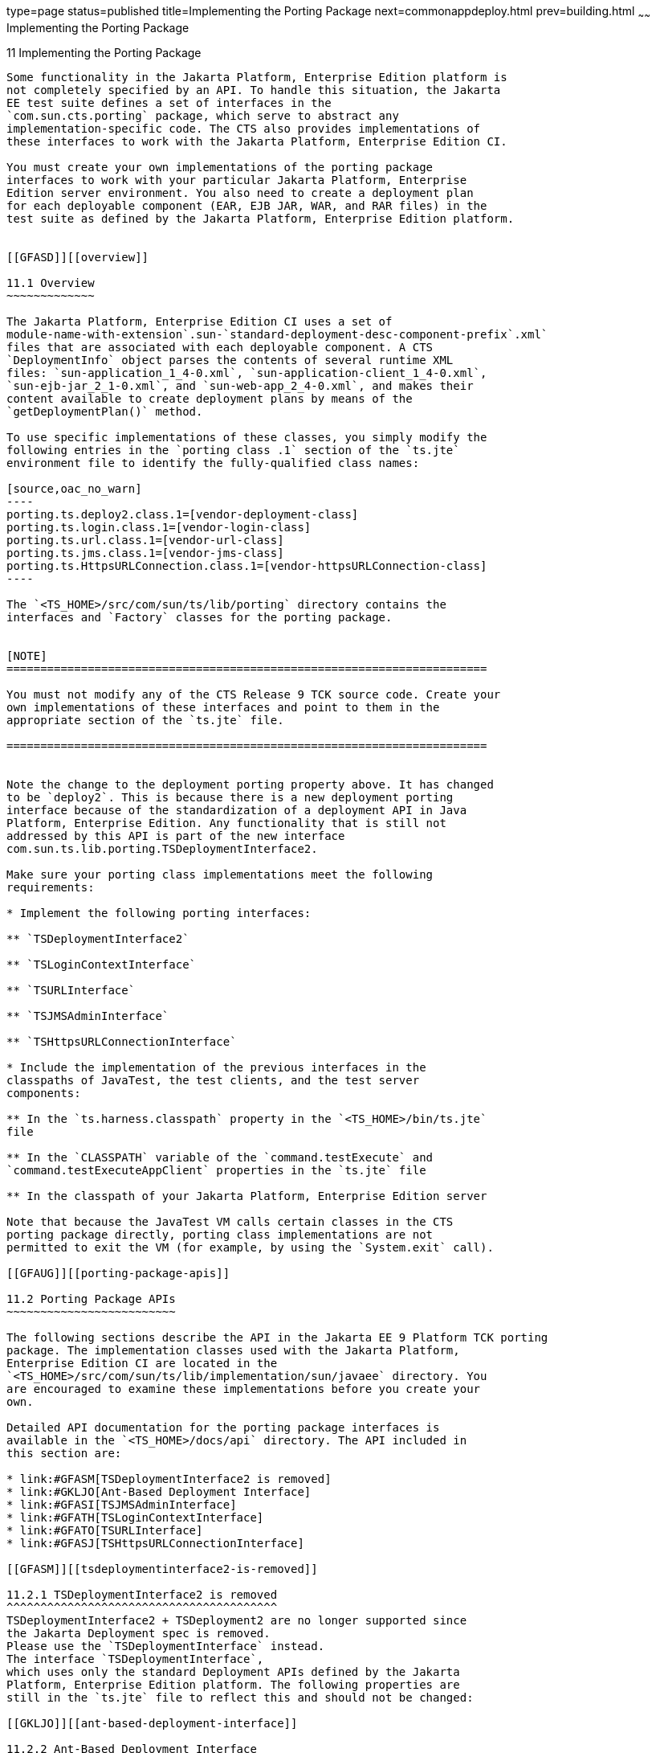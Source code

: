 type=page
status=published
title=Implementing the Porting Package
next=commonappdeploy.html
prev=building.html
~~~~~~
Implementing the Porting Package
================================

[[GFATG]][[implementing-the-porting-package]]

11 Implementing the Porting Package
-----------------------------------

Some functionality in the Jakarta Platform, Enterprise Edition platform is
not completely specified by an API. To handle this situation, the Jakarta
EE test suite defines a set of interfaces in the
`com.sun.cts.porting` package, which serve to abstract any
implementation-specific code. The CTS also provides implementations of
these interfaces to work with the Jakarta Platform, Enterprise Edition CI.

You must create your own implementations of the porting package
interfaces to work with your particular Jakarta Platform, Enterprise
Edition server environment. You also need to create a deployment plan
for each deployable component (EAR, EJB JAR, WAR, and RAR files) in the
test suite as defined by the Jakarta Platform, Enterprise Edition platform. 


[[GFASD]][[overview]]

11.1 Overview
~~~~~~~~~~~~~

The Jakarta Platform, Enterprise Edition CI uses a set of
module-name-with-extension`.sun-`standard-deployment-desc-component-prefix`.xml`
files that are associated with each deployable component. A CTS
`DeploymentInfo` object parses the contents of several runtime XML
files: `sun-application_1_4-0.xml`, `sun-application-client_1_4-0.xml`,
`sun-ejb-jar_2_1-0.xml`, and `sun-web-app_2_4-0.xml`, and makes their
content available to create deployment plans by means of the
`getDeploymentPlan()` method.

To use specific implementations of these classes, you simply modify the
following entries in the `porting class .1` section of the `ts.jte`
environment file to identify the fully-qualified class names:

[source,oac_no_warn]
----
porting.ts.deploy2.class.1=[vendor-deployment-class]
porting.ts.login.class.1=[vendor-login-class]
porting.ts.url.class.1=[vendor-url-class]
porting.ts.jms.class.1=[vendor-jms-class]
porting.ts.HttpsURLConnection.class.1=[vendor-httpsURLConnection-class] 
----

The `<TS_HOME>/src/com/sun/ts/lib/porting` directory contains the
interfaces and `Factory` classes for the porting package.


[NOTE]
=======================================================================

You must not modify any of the CTS Release 9 TCK source code. Create your
own implementations of these interfaces and point to them in the
appropriate section of the `ts.jte` file.

=======================================================================


Note the change to the deployment porting property above. It has changed
to be `deploy2`. This is because there is a new deployment porting
interface because of the standardization of a deployment API in Java
Platform, Enterprise Edition. Any functionality that is still not
addressed by this API is part of the new interface
com.sun.ts.lib.porting.TSDeploymentInterface2.

Make sure your porting class implementations meet the following
requirements:

* Implement the following porting interfaces:

** `TSDeploymentInterface2`

** `TSLoginContextInterface`

** `TSURLInterface`

** `TSJMSAdminInterface`

** `TSHttpsURLConnectionInterface`

* Include the implementation of the previous interfaces in the
classpaths of JavaTest, the test clients, and the test server
components:

** In the `ts.harness.classpath` property in the `<TS_HOME>/bin/ts.jte`
file

** In the `CLASSPATH` variable of the `command.testExecute` and
`command.testExecuteAppClient` properties in the `ts.jte` file

** In the classpath of your Jakarta Platform, Enterprise Edition server

Note that because the JavaTest VM calls certain classes in the CTS
porting package directly, porting class implementations are not
permitted to exit the VM (for example, by using the `System.exit` call).

[[GFAUG]][[porting-package-apis]]

11.2 Porting Package APIs
~~~~~~~~~~~~~~~~~~~~~~~~~

The following sections describe the API in the Jakarta EE 9 Platform TCK porting
package. The implementation classes used with the Jakarta Platform,
Enterprise Edition CI are located in the
`<TS_HOME>/src/com/sun/ts/lib/implementation/sun/javaee` directory. You
are encouraged to examine these implementations before you create your
own.

Detailed API documentation for the porting package interfaces is
available in the `<TS_HOME>/docs/api` directory. The API included in
this section are:

* link:#GFASM[TSDeploymentInterface2 is removed]
* link:#GKLJO[Ant-Based Deployment Interface]
* link:#GFASI[TSJMSAdminInterface]
* link:#GFATH[TSLoginContextInterface]
* link:#GFATO[TSURLInterface]
* link:#GFASJ[TSHttpsURLConnectionInterface]

[[GFASM]][[tsdeploymentinterface2-is-removed]]

11.2.1 TSDeploymentInterface2 is removed
^^^^^^^^^^^^^^^^^^^^^^^^^^^^^^^^^^^^^^^^
TSDeploymentInterface2 + TSDeployment2 are no longer supported since 
the Jakarta Deployment spec is removed. 
Please use the `TSDeploymentInterface` instead. 
The interface `TSDeploymentInterface`,
which uses only the standard Deployment APIs defined by the Jakarta
Platform, Enterprise Edition platform. The following properties are
still in the `ts.jte` file to reflect this and should not be changed:

[[GKLJO]][[ant-based-deployment-interface]]

11.2.2 Ant-Based Deployment Interface
^^^^^^^^^^^^^^^^^^^^^^^^^^^^^^^^^^^^^

In addition to the Java-based deployment porting interfaces, Jakarta EE 9
CTS introduces an Ant-based porting interface as well. The Java-based
interface is still used for deployment/undeployment during test runs.
The Ant-based interface is used when you want to only deploy/undeploy
archives associated with a subdirectory of tests. The Ant-based
deployment interface is used by the following:

* The `build.special.webservices.clients` target in the
`${ts.home}/bin/build.xml` file +
This target deploys archives to your server implementation and then
builds the client classes that use those archives. You must run this
target before you run the tests under the
`${ts.home}/src/com/sun/ts/tests/webservices12/specialcases` directory.
* The `deploy` and `undeploy` targets in each test subdirectory under
the `${ts.home}/src/com/sun/ts/tests` directory +
To use these targets, which are useful for debugging, you must provide
an Ant-based deployment implementation.

[[GKLJF]][[creating-your-own-ant-based-deployment-implementation]]

11.2.2.1 Creating Your Own Ant-based Deployment Implementation
++++++++++++++++++++++++++++++++++++++++++++++++++++++++++++++

The Ant-based deployment implementation for the Jakarta EE 9 CI is under
`${ts.home}/bin/xml/impl/glassfish` directory. To create your own
implementation, create a `deploy.xml` file under the
`${ts.home}/bin/xml/impl/<vendor-name>` directory. Within the file,
create and implement the -deploy and -undeploy targets.

See `${ts.home}/bin/xml/impl/glassfish/deploy.xml` to see how these
targets are implemented for the Jakarta EE 9 CI .


[NOTE]
=======================================================================

There is also a Java-based implementation of TSDeploymentInterface
(`com.sun.ts.lib.implementation.sun.javaee.glassfish.AutoDeployment`).
This implementation, which leverages the Jakarta EE 9 CI implementation of
the Ant-based deployment interface, calls the Ant targets
programmatically.

=======================================================================


[[GFASI]][[tsjmsadmininterface]]

11.2.3 TSJMSAdminInterface
^^^^^^^^^^^^^^^^^^^^^^^^^^

Jakarta Messaging-administered objects are implementation-specific. For this reason,
the creation of connection factories and destination objects have been
set up as part of the porting package. Each Jakarta Platform, Enterprise
Edition implementation must provide an implementation of the
`TSJMSAdminInterface` to support their own connection factory,
topic/queue creation/deletion semantics.

The `TSJMSAdmin` class acts as a `Factory` object for creating concrete
implementations of `TSJMSAdminInterface`. The concrete implementations
are specified by the `porting.ts.jms.class.1` and
`porting.ts.jms.class.2` properties in the `ts.jte` file.

If you wish to create the Jakarta Messaging-administered objects prior to executing
any tests, you may use the default implementation of
`TSJMSAdminInterface`, `SunRIJMSAdmin.java`, which provides a null
implementation. In the case of the Jakarta Platform, Enterprise Edition CI Eclipse GlassFish 6.0,
the Jakarta Messaging administered objects are created during the execution of the
`config.vi` Ant target.

There are two types of Jakarta Messaging-administered objects:

. A `ConnectionFactory`, which a client uses to create a connection with
a JMS provider
. A `Destination`, which a client uses to specify the destination of
messages it sends and the source of messages it receives

[[GFATH]][[tslogincontextinterface]]

11.2.4 TSLoginContextInterface
^^^^^^^^^^^^^^^^^^^^^^^^^^^^^^

The `TSLoginContext` class acts as a `Factory` object for creating
concrete implementations of `TSLoginContextInterface`. The concrete
implementations are specified by the `porting.ts.login.class.1` property
in the `ts.jte` file. This class is used to enable a program to login as
a specific user, using the semantics of the Jakarta Platform, Enterprise
Edition CI. The certificate necessary for certificate-based login is
retrieved. The keystore file and keystore password from the properties
that are specified in the `ts.jte` file are used.

[[GFATO]][[tsurlinterface]]

11.2.5 TSURLInterface
^^^^^^^^^^^^^^^^^^^^^

The `TSURL` class acts as a `Factory` object for creating concrete
implementations of `TSURLInterface`. The concrete implementations are
specified by the `porting.ts.url.class.1` property in the `ts.jte` file.
Each Jakarta Platform, Enterprise Edition implementation must provide an
implementation of the `TSURLInterface` to support obtaining URL strings
that are used to access a selected Web component. This implementation
can be replaced if a Jakarta Platform, Enterprise Edition server
implementation requires URLs to be created in a different manner. In
most Jakarta Platform, Enterprise Edition environments, the default
implementation of this class can be used.

[[GFASJ]][[tshttpsurlconnectioninterface]]

11.2.6 TSHttpsURLConnectionInterface
^^^^^^^^^^^^^^^^^^^^^^^^^^^^^^^^^^^^

The `TSHttpsURLConnection` class acts as a `Factory` object for creating
concrete implementations of `TSHttpsURLConnectionInterface`. The
concrete implementations are specified by the
`porting.ts.HttpsURLConnection.class.1` and `.2` properties in the
`ts.jte` file.

You must provide an implementation of `TSHttpsURLConnectionInterface` to
support the class `HttpsURLConnection`.


[NOTE]
=======================================================================

The `SunRIHttpsURLConnection` implementation class uses
`HttpsURLConnection` from Java SE 8.

=======================================================================


